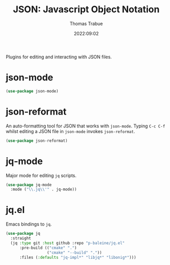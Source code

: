 #+title:   JSON: Javascript Object Notation
#+author:  Thomas Trabue
#+email:   tom.trabue@gmail.com
#+date:    2022:09:02
#+tags:
#+STARTUP: fold

Plugins for editing and interacting with JSON files.

* json-mode
#+begin_src emacs-lisp
  (use-package json-mode)
#+end_src

* json-reformat
An auto-formatting tool for JSON that works with =json-mode=.  Typing =C-c C-f=
whilst editing a JSON file in =json-mode= invokes =json-reformat=.

#+begin_src emacs-lisp
  (use-package json-reformat)
#+end_src

* jq-mode
Major mode for editing =jq= scripts.

#+begin_src emacs-lisp
  (use-package jq-mode
    :mode ("\\.jq\\'" . jq-mode))
#+end_src

* jq.el
Emacs bindings to =jq=.

#+begin_src emacs-lisp
  (use-package jq
    :straight
    (jq :type git :host github :repo "p-baleine/jq.el"
        :pre-build (("cmake" ".")
                    ("cmake" "--build" "."))
        :files (:defaults "jq-impl*" "libjq*" "libonig*")))
#+end_src
